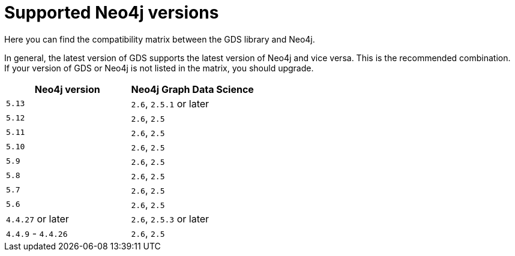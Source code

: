 [[supported-neo4j-versions]]
= Supported Neo4j versions

Here you can find the compatibility matrix between the GDS library and Neo4j.

In general, the latest version of GDS supports the latest version of Neo4j and vice versa.
This is the recommended combination. +
If your version of GDS or Neo4j is not listed in the matrix, you should upgrade.

[opts=header]
|===
| Neo4j version     | Neo4j Graph Data Science
| `5.13`            | `2.6`, `2.5.1` or later
| `5.12`            | `2.6`, `2.5`
| `5.11`            | `2.6`, `2.5`
| `5.10`            | `2.6`, `2.5`
| `5.9`             | `2.6`, `2.5`
| `5.8`             | `2.6`, `2.5`
| `5.7`             | `2.6`, `2.5`
| `5.6`             | `2.6`, `2.5`
| `4.4.27` or later  | `2.6`, `2.5.3` or later
| `4.4.9` - `4.4.26`  | `2.6`, `2.5`
|===
